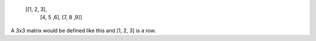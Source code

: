  [[1, 2, 3],
  [4, 5 ,6],
  [7, 8 ,9]]

A 3x3 matrix would be defined like this and [1, 2, 3] is a row.


